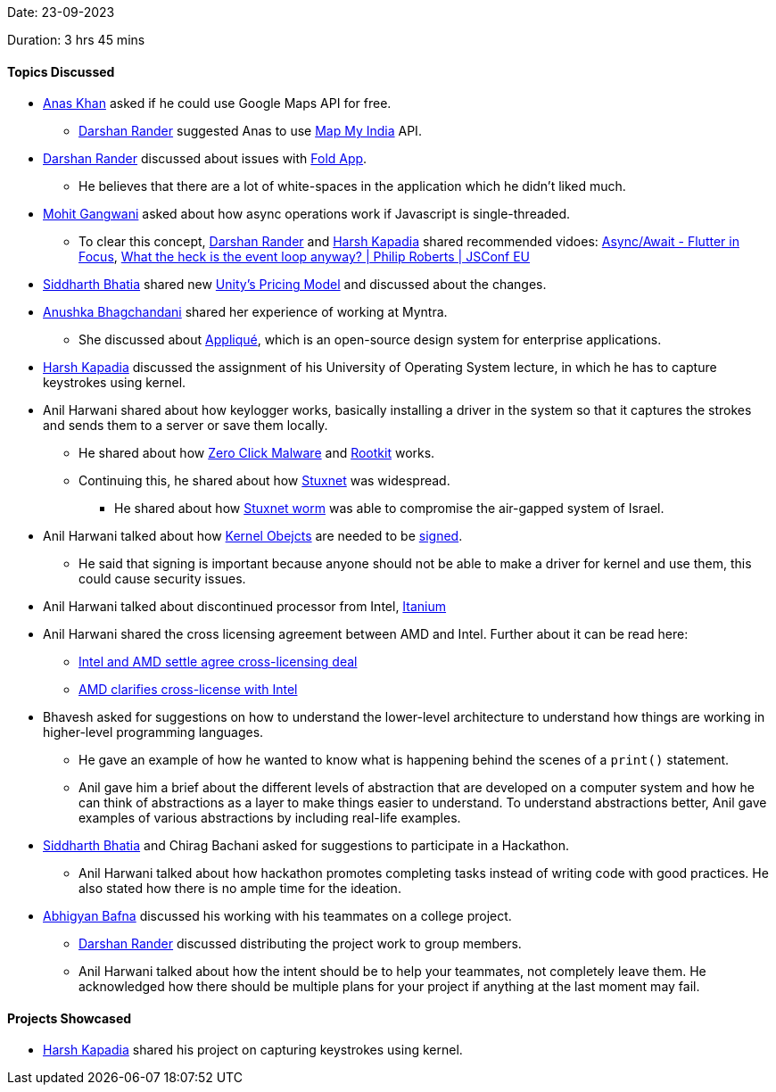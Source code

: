 Date: 23-09-2023

Duration: 3 hrs 45 mins

==== Topics Discussed
* link:https://twitter.com/anaskhan_28[Anas Khan^] asked if he could use Google Maps API for free.
    ** link:https://twitter.com/SirusTweets[Darshan Rander^] suggested Anas to use https://www.mapmyindia.com/api/global-api/[Map My India^] API.
* link:https://twitter.com/SirusTweets[Darshan Rander^] discussed about issues with https://fold.money/[Fold App^].
    ** He believes that there are a lot of white-spaces in the application which he didn't liked much.
* link:https://twitter.com/mohit_explores[Mohit Gangwani^] asked about how async operations work if Javascript is single-threaded.
    ** To clear this concept, link:https://twitter.com/SirusTweets[Darshan Rander^] and link:https://twitter.com/harshgkapadia[Harsh Kapadia^] shared recommended vidoes: https://www.youtube.com/watch?v=SmTCmDMi4BY[Async/Await - Flutter in Focus^], https://www.youtube.com/watch?v=8aGhZQkoFbQ&[What the heck is the event loop anyway? | Philip Roberts | JSConf EU^]
* link:https://twitter.com/Darth_Sid512[Siddharth Bhatia^] shared new https://blog.unity.com/news/open-letter-on-runtime-fee[Unity's Pricing Model^] and discussed about the changes.
* link:https://twitter.com/itsAnushkasTime[Anushka Bhagchandani^] shared her experience of working at Myntra.
    ** She discussed about https://applique.myntra.com/[Appliqué^], which is an open-source design system for enterprise applications.
* link:https://twitter.com/harshgkapadia[Harsh Kapadia^] discussed the assignment of his University of Operating System lecture, in which he has to capture keystrokes using kernel.
* Anil Harwani shared about how keylogger works, basically installing a driver in the system so that it captures the strokes and sends them to a server or save them locally.
    ** He shared about how https://www.kaspersky.com/resource-center/definitions/what-is-zero-click-malware[Zero Click Malware^] and https://www.techtarget.com/searchsecurity/definition/rootkit[Rootkit^] works.
    ** Continuing this, he shared about how http://large.stanford.edu/courses/2015/ph241/holloway1/[Stuxnet^] was widespread.
        *** He shared about how https://cisac.fsi.stanford.edu/news/stuxnet[Stuxnet worm^] was able to compromise the air-gapped system of Israel.
* Anil Harwani talked about how http://dev.fyicenter.com/Interview-Questions/Windows/What_is_a_kernel_object_.html[Kernel Obejcts] are needed to be https://docs.openeuler.org/en/docs/22.09/docs/ShangMi/kernel-module-signing.html[signed^].
    ** He said that signing is important because anyone should not be able to make a driver for kernel and use them, this could cause security issues.
* Anil Harwani talked about discontinued processor from Intel, https://en.wikipedia.org/wiki/Itanium[Itanium^]
* Anil Harwani shared the cross licensing agreement between AMD and Intel. Further about it can be read here:
    ** https://www.zdnet.com/home-and-office/networking-intel-and-amd-settle-agree-cross-licensing-deal[Intel and AMD settle agree cross-licensing deal^]
    ** https://www.kitguru.net/components/cpu/anton-shilov/amd-clarifies-cross-license-with-intel-change-of-control-terminates-agreement-for-both/[AMD clarifies cross-license with Intel^]
* Bhavesh asked for suggestions on how to understand the lower-level architecture to understand how things are working in higher-level programming languages.
    ** He gave an example of how he wanted to know what is happening behind the scenes of a `print()` statement.
    ** Anil gave him a brief about the different levels of abstraction that are developed on a computer system and how he can think of abstractions as a layer to make things easier to understand. To understand abstractions better, Anil gave examples of various abstractions by including real-life examples.
* link:https://twitter.com/Darth_Sid512[Siddharth Bhatia^] and Chirag Bachani asked for suggestions to participate in a Hackathon.
    ** Anil Harwani talked about how hackathon promotes completing tasks instead of writing code with good practices. He also stated how there is no ample time for the ideation.
* link:https://twitter.com/BafnaAbhigyan[Abhigyan Bafna^] discussed his working with his teammates on a college project.
    **  link:https://twitter.com/SirusTweets[Darshan Rander^] discussed distributing the project work to group members.
    ** Anil Harwani talked about how the intent should be to help your teammates, not completely leave them. He acknowledged how there should be multiple plans for your project if anything at the last moment may fail.

==== Projects Showcased

* link:https://twitter.com/harshgkapadia[Harsh Kapadia^] shared his project on capturing keystrokes using kernel.